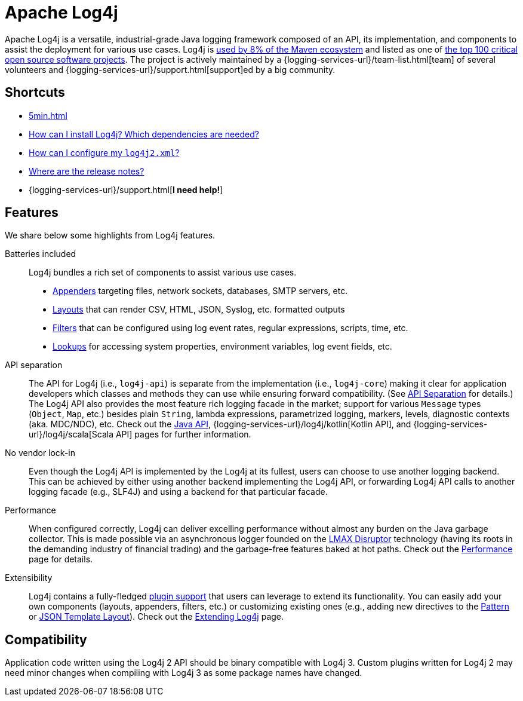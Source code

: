 ////
    Licensed to the Apache Software Foundation (ASF) under one or more
    contributor license agreements.  See the NOTICE file distributed with
    this work for additional information regarding copyright ownership.
    The ASF licenses this file to You under the Apache License, Version 2.0
    (the "License"); you may not use this file except in compliance with
    the License.  You may obtain a copy of the License at

         https://www.apache.org/licenses/LICENSE-2.0

    Unless required by applicable law or agreed to in writing, software
    distributed under the License is distributed on an "AS IS" BASIS,
    WITHOUT WARRANTIES OR CONDITIONS OF ANY KIND, either express or implied.
    See the License for the specific language governing permissions and
    limitations under the License.
////

= Apache Log4j

Apache Log4j is a versatile, industrial-grade Java logging framework composed of an API, its implementation,  and components to assist the deployment for various use cases.
Log4j is https://security.googleblog.com/2021/12/apache-log4j-vulnerability.html[used by 8% of the Maven ecosystem] and listed as one of https://docs.google.com/spreadsheets/d/1ONZ4qeMq8xmeCHX03lIgIYE4MEXVfVL6oj05lbuXTDM/edit#gid=1024997528[the top 100 critical open source software projects].
The project is actively maintained by a {logging-services-url}/team-list.html[team] of several volunteers and {logging-services-url}/support.html[support]ed by a big community.

[#shortcuts]
== Shortcuts

- xref:5min.adoc[]
- xref:manual/installation.adoc[How can I install Log4j? Which dependencies are needed?]
- xref:manual/configuration.adoc[How can I configure my `log4j2.xml`?]
- xref:release-notes.adoc[Where are the release notes?]
- {logging-services-url}/support.html[**I need help!**]

[#features]
== Features

We share below some highlights from Log4j features.

Batteries included::
Log4j bundles a rich set of components to assist various use cases.
* xref:manual/appenders.adoc[Appenders] targeting files, network sockets, databases, SMTP servers, etc.
* xref:manual/layouts.adoc[Layouts] that can render CSV, HTML, JSON, Syslog, etc. formatted outputs
* xref:manual/filters.adoc[Filters] that can be configured using log event rates, regular expressions, scripts, time, etc.
* xref:manual/lookups.adoc[Lookups] for accessing system properties, environment variables, log event fields, etc.

API separation::
The API for Log4j (i.e., `log4j-api`) is separate from the implementation (i.e., `log4j-core`) making it clear for application developers which classes and methods they can use while ensuring forward compatibility.
(See xref:manual/api-separation.adoc[API Separation] for details.)
The Log4j API also provides the most feature rich logging facade in the market; support for various `Message` types (`Object`, `Map`, etc.) besides plain `String`, lambda expressions, parametrized logging, markers, levels, diagnostic contexts (aka. MDC/NDC), etc.
Check out the xref:manual/api.adoc[Java API], {logging-services-url}/log4j/kotlin[Kotlin API], and {logging-services-url}/log4j/scala[Scala API] pages for further information.

No vendor lock-in::
Even though the Log4j API is implemented by the Log4j at its fullest, users can choose to use another logging backend.
This can be achieved by either using another backend implementing the Log4j API, or forwarding Log4j API calls to another logging facade (e.g., SLF4J) and using a backend for that particular facade.

Performance::
When configured correctly, Log4j can deliver excelling performance without almost any burden on the Java garbage collector.
This is made possible via an asynchronous logger founded on the https://lmax-exchange.github.io/disruptor/[LMAX Disruptor] technology (having its roots in the demanding industry of financial trading) and the garbage-free features baked at hot paths.
Check out the xref:manual/performance.adoc[Performance] page for details.

Extensibility::
Log4j contains a fully-fledged xref:manual/plugins.adoc[plugin support] that users can leverage to extend its functionality.
You can easily add your own components (layouts, appenders, filters, etc.) or customizing existing ones (e.g., adding new directives to the xref:manual/layouts.adoc#PatternLayout[Pattern] or xref:manual/json-template-layout.adoc#extending[JSON Template Layout]).
Check out the xref:manual/extending.adoc[Extending Log4j] page.

[#compat]
== Compatibility

Application code written using the Log4j 2 API should be binary compatible with Log4j 3.
Custom plugins written for Log4j 2 may need minor changes when compiling with Log4j 3 as some package names have changed.
